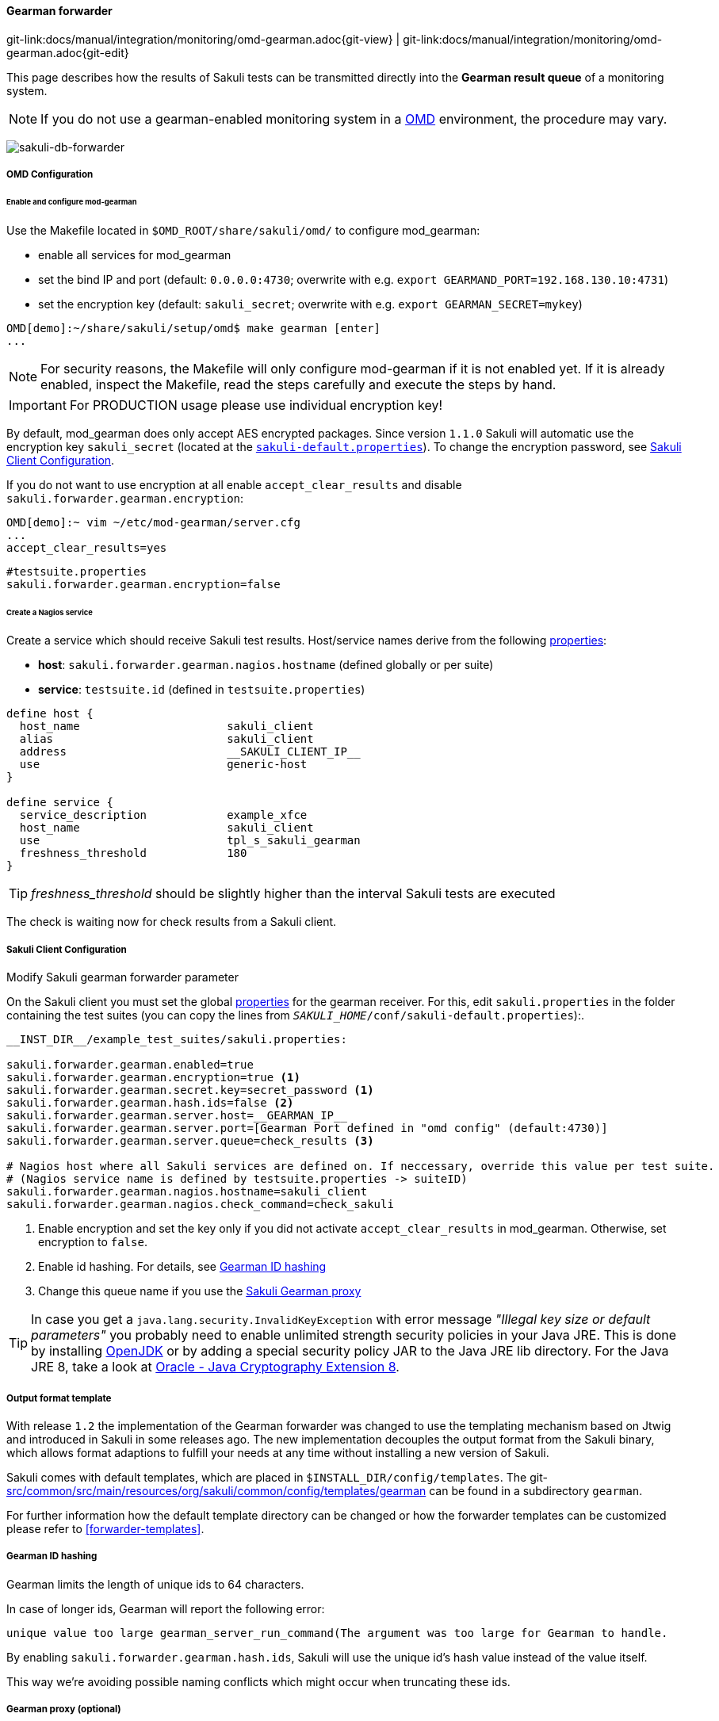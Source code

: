 
:imagesdir: ../../../images

[[omd-gearman]]
==== Gearman forwarder
[#git-edit-section]
:page-path: docs/manual/integration/monitoring/omd-gearman.adoc
git-link:{page-path}{git-view} | git-link:{page-path}{git-edit}

This page describes how the results of Sakuli tests can be transmitted directly into the *Gearman result queue* of a monitoring system.

NOTE: If you do not use a gearman-enabled monitoring system in a https://labs.consol.de/OMD/[OMD] environment, the procedure may vary.

image:sakuli-gearman.png[sakuli-db-forwarder]


===== OMD Configuration

====== Enable and configure mod-gearman

Use the Makefile located in `$OMD_ROOT/share/sakuli/omd/` to configure mod_gearman:

* enable all services for mod_gearman
* set the bind IP and port (default: `0.0.0.0:4730`; overwrite with e.g. `export GEARMAND_PORT=192.168.130.10:4731`)
* set the encryption key (default: `sakuli_secret`; overwrite with e.g. `export GEARMAN_SECRET=mykey`)

[source]
----
OMD[demo]:~/share/sakuli/setup/omd$ make gearman [enter]
...
----

NOTE: For security reasons, the Makefile will only configure mod-gearman if it is not enabled yet. If it is already enabled, inspect the Makefile, read the steps carefully and execute the steps by hand.

IMPORTANT: For PRODUCTION usage please use individual encryption key!

By default, mod_gearman does only accept AES encrypted packages. Since version `1.1.0` Sakuli will automatic use the encryption key `sakuli_secret` (located at the `<<sakuli-default-properties,sakuli-default.properties>>`). To change the encryption password, see <<sakuli_gearman_client_config>>.

If you do not want to use encryption at all enable `accept_clear_results` and disable `sakuli.forwarder.gearman.encryption`:

[source,bash]
----
OMD[demo]:~ vim ~/etc/mod-gearman/server.cfg
...
accept_clear_results=yes
----
[source, properties]
----
#testsuite.properties
sakuli.forwarder.gearman.encryption=false
----


====== Create a Nagios service

Create a service which should receive Sakuli test results. Host/service names derive from the following <<property-loading-mechanism,properties>>:

* *host*: `sakuli.forwarder.gearman.nagios.hostname` (defined globally or per suite)
* *service*: `testsuite.id` (defined in `testsuite.properties`)

[source]
----
define host {
  host_name                      sakuli_client
  alias                          sakuli_client
  address                        __SAKULI_CLIENT_IP__
  use                            generic-host
}

define service {
  service_description            example_xfce
  host_name                      sakuli_client
  use                            tpl_s_sakuli_gearman
  freshness_threshold            180
}
----

[[omd-gearman-freshness_threshold]]
TIP: _freshness_threshold_ should be slightly higher than the interval Sakuli tests are executed

The check is waiting now for check results from a Sakuli client.

[[sakuli_gearman_client_config]]
===== Sakuli Client Configuration

.Modify Sakuli gearman forwarder parameter

On the Sakuli client you must set the global <<property-loading-mechanism,properties>> for the gearman receiver. For this, edit `sakuli.properties` in the folder containing the test suites (you can copy the lines from `__SAKULI_HOME__/conf/sakuli-default.properties`):.

[source,properties]
----
__INST_DIR__/example_test_suites/sakuli.properties:

sakuli.forwarder.gearman.enabled=true
sakuli.forwarder.gearman.encryption=true <1>
sakuli.forwarder.gearman.secret.key=secret_password <1>
sakuli.forwarder.gearman.hash.ids=false <2>
sakuli.forwarder.gearman.server.host=__GEARMAN_IP__
sakuli.forwarder.gearman.server.port=[Gearman Port defined in "omd config" (default:4730)]
sakuli.forwarder.gearman.server.queue=check_results <3>

# Nagios host where all Sakuli services are defined on. If neccessary, override this value per test suite.
# (Nagios service name is defined by testsuite.properties -> suiteID)
sakuli.forwarder.gearman.nagios.hostname=sakuli_client
sakuli.forwarder.gearman.nagios.check_command=check_sakuli
----

<1> Enable encryption and set the key only if you did not activate `accept_clear_results` in mod_gearman. Otherwise, set encryption to `false`.
<2> Enable id hashing. For details, see <<gearman_id_hashing,Gearman ID hashing>>
<3> Change this queue name if you use the <<gearman_proxy,Sakuli Gearman proxy>>

[[invalid-key-exception-aes-cryptography]]
TIP: In case you get a `java.lang.security.InvalidKeyException` with error message _"Illegal key size or default parameters"_ you probably
need to enable unlimited strength security policies in your Java JRE. This is done by installing http://openjdk.java.net/[OpenJDK] or by adding a special security policy JAR to the Java JRE lib directory. For the Java JRE 8, take a look at http://www.oracle.com/technetwork/java/javase/downloads/jce8-download-2133166.html[Oracle - Java Cryptography Extension 8].

===== Output format template

With release `1.2` the implementation of the Gearman forwarder was changed to use the templating mechanism based on Jtwig and introduced in Sakuli in some releases ago. The new implementation decouples the output format from the Sakuli binary, which allows format adaptions to fulfill your needs at any time without installing a new version of Sakuli.

Sakuli comes with default templates, which are placed in `$INSTALL_DIR/config/templates`. The git-link:src/common/src/main/resources/org/sakuli/common/config/templates/gearman[link-text="default Gearman templates", mode="view", link-window="_blank"] can be found in a subdirectory `gearman`.

For further information how the default template directory can be changed or how the forwarder templates can be customized please refer to <<forwarder-templates>>.

[[gearman_id_hashing]]
===== Gearman ID hashing

Gearman limits the length of unique ids to 64 characters.

In case of longer ids, Gearman will report the following error:

`unique value too large gearman_server_run_command(The argument was too large for Gearman to handle.`

By enabling `sakuli.forwarder.gearman.hash.ids`, Sakuli will use the unique id's hash value instead of the value itself.

This way we're avoiding possible naming conflicts which might occur when truncating these ids.

[[gearman_proxy]]
===== Gearman proxy (optional)

image:gearman_proxy.png[gearman_proxy,780]

Use the Sakuli gearman proxy script if you want to intervene into the communication between Sakuli and Naemon/Nagios.

*Possible use cases*:

* Change parts of the messages Sakuli sends to the monitoring system => there are some examples contained already
* Getting notified when Sakuli sends results to services which do not exists
* Auto-create services for incoming results (not yet implemented)

Use the Makefile located in `$OMD_ROOT/share/sakuli/` to enable the feature:

[source]
----
OMD[demo]:~/share/sakuli/setup/omd$ make gearman_proxy
----

Edit `etc/mod-gearman/sakuli_gearman_proxy.cfg`:

[source]
----
$remoteHost="172.17.0.2"; <1>
$remotePort="4730"; <1>
$localHost="172.17.0.2"; <2>
$localPort="4730"; <2>
$queues = {
    "$remoteHost:$remotePort/check_results_sakuli"  => "$localHost:$localPort/check_results",
}; <3> <4>

$err_h = 'error_host'; <5>
$err_s = 'eror_svc';
$err_r = '2'; <6>
----

<1> Gearman IP/Port listening for Sakuli results. Set this to the same values as <2> unless gearman_proxy.pl is running on another system.
<2> Gearman IP/Port of the monitoring system
<3> `check_results_sakuli` => queue name to receive Sakuli results. Make sure this queue name is defined in property `sakuli.forwarder.gearman.server.queue` on all Sakuli clients (see <<sakuli_gearman_client_config>>)
<4> `check_results` => default queue of mod-gearman where gearman workers write back their results. (no need to change that)
<5> The proxy does a livestatus query for each incoming package to ensure that the receiving host/service exists. Provide a special "error host/service" pair where the proxy can send a message when there are results coming in for non-existent services.
<6> Status of messages for non-existent services (2=CRITICAL)

Start the proxy:
[source,bash]
----
OMD[demo]:~$ omd start sakuli_gearman_proxy
Starting sakuli_gearman_proxy...OK
----

Check that the queue `check_results_sakuli` is running in addition to the default queue `check_results`.

[source]
----
OMD[demo]:~$ gearman_top
2017-06-09 13:37:28  -  localhost:4730  -  v0.33

 Queue Name           | Worker Available | Jobs Waiting | Jobs Running
-----------------------------------------------------------------------
 check_results        |               1  |           0  |           0
 check_results_sakuli |               1  |           0  |           0
-----------------------------------------------------------------------
----

TIP: This change does affect other monitoring checks executed with mod-gearman, because only Sakuli will send results into the queue `check_results_sakuli`.
